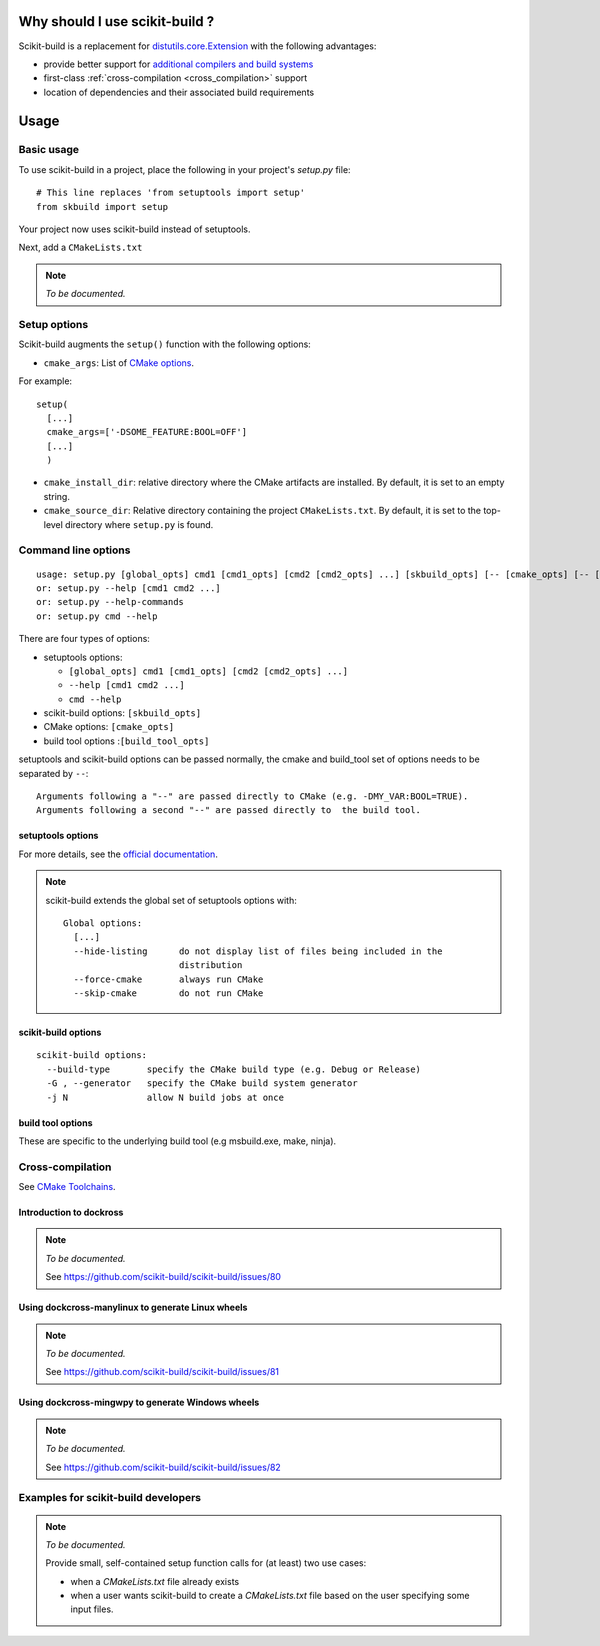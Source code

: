 
===============================
Why should I use scikit-build ?
===============================

Scikit-build is a replacement for `distutils.core.Extension <https://docs.python.org/3/distutils/apiref.html?highlight=extension#distutils.core.Extension>`_
with the following advantages:

- provide better support for `additional compilers and build systems <https://cmake.org/cmake/help/v3.6/manual/cmake-generators.7.html#cmake-generators>`_
- first-class :ref:`cross-compilation <cross_compilation>` support
- location of dependencies and their associated build requirements

=====
Usage
=====

Basic usage
-----------

To use scikit-build in a project, place the following in your project's
`setup.py` file::

    # This line replaces 'from setuptools import setup'
    from skbuild import setup

Your project now uses scikit-build instead of setuptools.

Next, add a ``CMakeLists.txt``

.. note:: *To be documented.*


Setup options
-------------

Scikit-build augments the ``setup()`` function with the following options:

- ``cmake_args``: List of `CMake options <https://cmake.org/cmake/help/v3.6/manual/cmake.1.html#options>`_.

For example::

  setup(
    [...]
    cmake_args=['-DSOME_FEATURE:BOOL=OFF']
    [...]
    )

- ``cmake_install_dir``: relative directory where the CMake artifacts are installed.
  By default, it is set to an empty string.


- ``cmake_source_dir``: Relative directory containing the project ``CMakeLists.txt``.
  By default, it is set to the top-level directory where ``setup.py`` is found.


Command line options
--------------------

::

    usage: setup.py [global_opts] cmd1 [cmd1_opts] [cmd2 [cmd2_opts] ...] [skbuild_opts] [-- [cmake_opts] [-- [build_tool_opts]]]
    or: setup.py --help [cmd1 cmd2 ...]
    or: setup.py --help-commands
    or: setup.py cmd --help


There are four types of options:

- setuptools options:

  - ``[global_opts] cmd1 [cmd1_opts] [cmd2 [cmd2_opts] ...]``
  - ``--help [cmd1 cmd2 ...]``
  - ``cmd --help``

- scikit-build options: ``[skbuild_opts]``

- CMake options: ``[cmake_opts]``

- build tool options :``[build_tool_opts]``

setuptools and scikit-build options can be passed normally, the cmake and
build_tool set of options needs to be separated by ``--``::

    Arguments following a "--" are passed directly to CMake (e.g. -DMY_VAR:BOOL=TRUE).
    Arguments following a second "--" are passed directly to  the build tool.

setuptools options
^^^^^^^^^^^^^^^^^^

For more details, see the `official documentation <https://setuptools.readthedocs.io/en/latest/setuptools.html#command-reference>`_.

.. note::

    scikit-build extends the global set of setuptools options with::

        Global options:
          [...]
          --hide-listing      do not display list of files being included in the
                              distribution
          --force-cmake       always run CMake
          --skip-cmake        do not run CMake

scikit-build options
^^^^^^^^^^^^^^^^^^^^

::

    scikit-build options:
      --build-type       specify the CMake build type (e.g. Debug or Release)
      -G , --generator   specify the CMake build system generator
      -j N               allow N build jobs at once


build tool options
^^^^^^^^^^^^^^^^^^

These are specific to the underlying build tool (e.g msbuild.exe, make, ninja).


.. _cross_compilation:

Cross-compilation
-----------------

See `CMake Toolchains <https://cmake.org/cmake/help/v3.6/manual/cmake-toolchains.7.html>`_.


Introduction to dockross
^^^^^^^^^^^^^^^^^^^^^^^^

.. note:: *To be documented.*

    See https://github.com/scikit-build/scikit-build/issues/80


Using dockcross-manylinux to generate Linux wheels
^^^^^^^^^^^^^^^^^^^^^^^^^^^^^^^^^^^^^^^^^^^^^^^^^^

.. note:: *To be documented.*

    See https://github.com/scikit-build/scikit-build/issues/81


Using dockcross-mingwpy to generate Windows wheels
^^^^^^^^^^^^^^^^^^^^^^^^^^^^^^^^^^^^^^^^^^^^^^^^^^

.. note:: *To be documented.*

    See https://github.com/scikit-build/scikit-build/issues/82


Examples for scikit-build developers
------------------------------------

.. note:: *To be documented.*

    Provide small, self-contained setup function calls for (at least) two use
    cases:

    - when a `CMakeLists.txt` file already exists
    - when a user wants scikit-build to create a `CMakeLists.txt` file based
      on the user specifying some input files.
